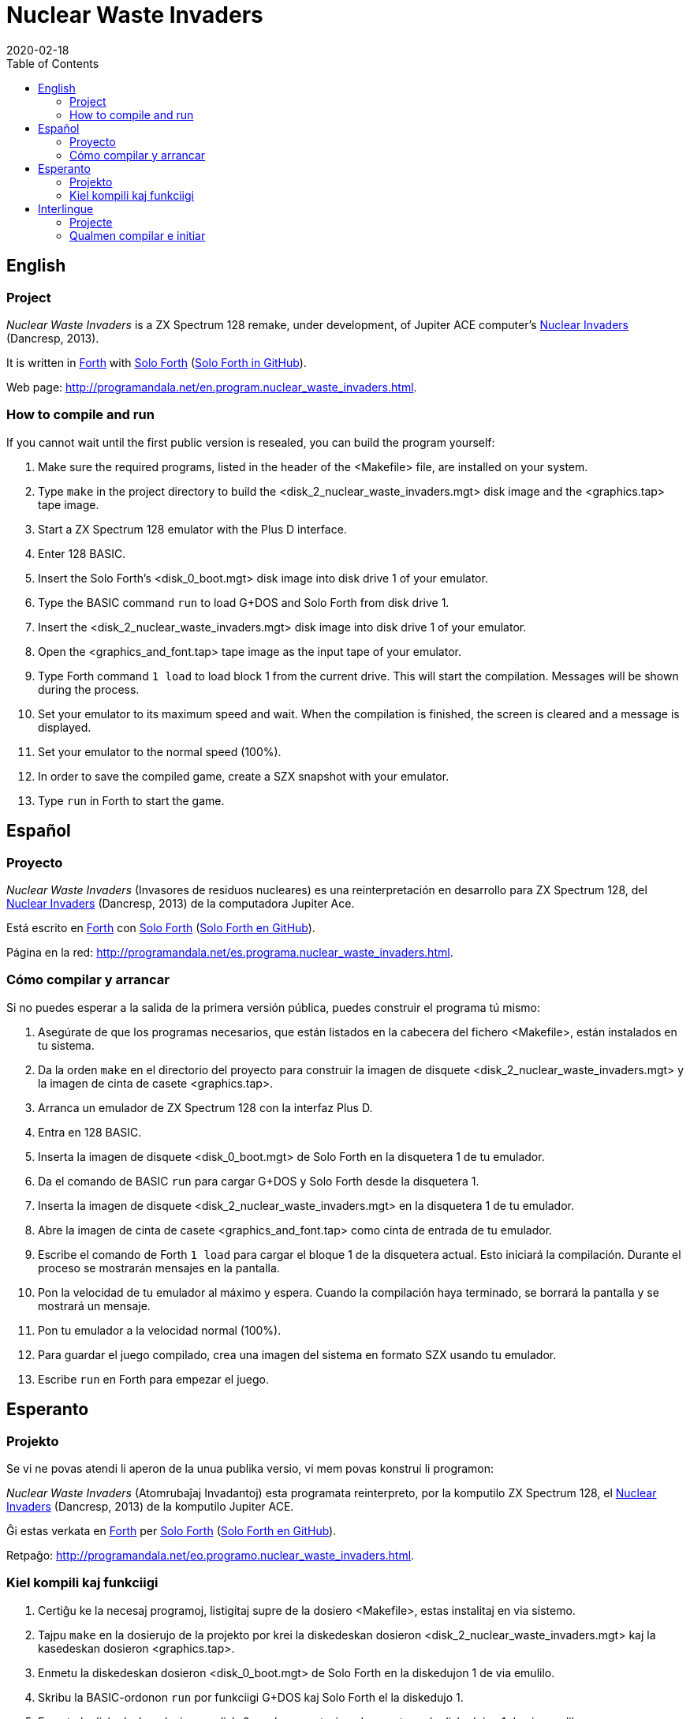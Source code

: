 = Nuclear Waste Invaders
:revdate: 2020-02-18
:linkattrs:
:toc:

// This file is part of Nuclear Waste Invaders
// http://programandala.net/en.program.nuclear_waste_invaders.html

// This document is written in Asciidoctor format
// http://asciidoctor.org

// You may do whatever you want with this work, so long as you retain
// the copyright/authorship/acknowledgment/credit notice(s) and this
// license in all redistributed copies and derived works.  There is no
// warranty.

== English

// tag::en[]

=== Project

_Nuclear Waste Invaders_ is a ZX Spectrum 128 remake, under
development, of Jupiter ACE computer's
http://www.zonadepruebas.com/viewtopic.php?t=4231[Nuclear Invaders,
role="external"] (Dancresp, 2013).

It is written in
http://standard-forth.org[Forth,role="external"] with
http://programandala.net/en.program.solo_forth.html[Solo Forth]
(http://github.com/programandala-net/solo-forth[Solo Forth in
GitHub,role="external"]).

Web page:
http://programandala.net/en.program.nuclear_waste_invaders.html.

=== How to compile and run

If you cannot wait until the first public version is resealed, you can
build the program yourself:

. Make sure the required programs, listed in the header of the
  <Makefile> file, are installed on your system.
. Type `make` in the project directory to build the
  <disk_2_nuclear_waste_invaders.mgt> disk image and the
  <graphics.tap> tape image.
. Start a ZX Spectrum 128 emulator with the Plus D interface.
. Enter 128 BASIC.
. Insert the Solo Forth's <disk_0_boot.mgt> disk image into disk drive
  1 of your emulator.
. Type the BASIC command `run` to load G+DOS and Solo Forth from disk drive 1.
. Insert the <disk_2_nuclear_waste_invaders.mgt> disk image into disk
  drive 1 of your emulator.
. Open the <graphics_and_font.tap> tape image as the input tape of
  your emulator.
. Type Forth command `1 load` to load block 1 from the current drive. This will
  start the compilation. Messages will be shown during the process.
. Set your emulator to its maximum speed and wait. When the
  compilation is finished, the screen is cleared and a message is
  displayed.
. Set your emulator to the normal speed (100%).
. In order to save the compiled game, create a SZX snapshot with your
  emulator.
. Type `run` in Forth to start the game.

// end::en[]

== Español

// tag::es[]

=== Proyecto

_Nuclear Waste Invaders_ (Invasores de residuos nucleares) es una
reinterpretación en desarrollo para ZX Spectrum 128, del
http://www.zonadepruebas.com/viewtopic.php?t=4231[Nuclear Invaders,
role="external"] (Dancresp, 2013) de la computadora Jupiter Ace.

Está escrito en
http://standard-forth.org[Forth,role="external"] con
http://programandala.net/en.program.solo_forth.html[Solo Forth]
(http://github.com/programandala-net/solo-forth[Solo Forth en
GitHub,role="external"]).

Página en la red:
http://programandala.net/es.programa.nuclear_waste_invaders.html.

=== Cómo compilar y arrancar

Si no puedes esperar a la salida de la primera versión pública, puedes
construir el programa tú mismo:

. Asegúrate de que los programas necesarios, que están listados en la
  cabecera del fichero <Makefile>, están instalados en tu sistema.
. Da la orden `make` en el directorio del proyecto para construir la
  imagen de disquete <disk_2_nuclear_waste_invaders.mgt> y la imagen
  de cinta de casete <graphics.tap>.
. Arranca un emulador de ZX Spectrum 128 con la interfaz Plus D.
. Entra en 128 BASIC.
. Inserta la imagen de disquete <disk_0_boot.mgt> de Solo Forth en la
  disquetera 1 de tu emulador.
. Da el comando de BASIC `run` para cargar G+DOS y Solo Forth desde la
  disquetera 1.
. Inserta la imagen de disquete <disk_2_nuclear_waste_invaders.mgt> en
  la disquetera 1 de tu emulador.
. Abre la imagen de cinta de casete <graphics_and_font.tap> como cinta
  de entrada de tu emulador.
. Escribe el comando de Forth `1 load` para cargar el bloque 1 de la
  disquetera actual. Esto iniciará la compilación. Durante el proceso
  se mostrarán mensajes en la pantalla.
. Pon la velocidad de tu emulador al máximo y espera. Cuando la
  compilación haya terminado, se borrará la pantalla y se mostrará un
  mensaje.
. Pon tu emulador a la velocidad normal (100%).
. Para guardar el juego compilado, crea una imagen del sistema en
  formato SZX usando tu emulador.
. Escribe `run` en Forth para empezar el juego.

// end::es[]

== Esperanto

// tag::eo[]

=== Projekto

Se vi ne povas atendi li aperon de la unua publika versio, vi mem
povas konstrui li programon:

_Nuclear Waste Invaders_ (Atomrubaĵaj Invadantoj) esta programata
reinterpreto, por la komputilo ZX Spectrum 128, el
http://www.zonadepruebas.com/viewtopic.php?t=4231[Nuclear Invaders,
role="external"] (Dancresp, 2013) de la komputilo Jupiter ACE.

Ĝi estas verkata en http://standard-forth.org[Forth,role="external"]
per http://programandala.net/en.program.solo_forth.html[Solo Forth]
(http://github.com/programandala-net/solo-forth[Solo Forth en
GitHub,role="external"]).

Retpaĝo:
http://programandala.net/eo.programo.nuclear_waste_invaders.html.

=== Kiel kompili kaj funkciigi

. Certiĝu ke la necesaj programoj, listigitaj supre de la dosiero
  <Makefile>, estas instalitaj en via sistemo.
. Tajpu `make` en la dosierujo de la projekto por krei la diskedeskan
  dosieron <disk_2_nuclear_waste_invaders.mgt> kaj la kasedeskan
  dosieron <graphics.tap>.
. Enmetu la diskedeskan dosieron <disk_0_boot.mgt> de Solo Forth en la
  diskedujon 1 de via emulilo.
. Skribu la BASIC-ordonon `run` por funkciigi G+DOS kaj Solo Forth el
  la diskedujo 1.
. Enmetu la diskedeskan dosieron <disk_2_nuclear_waste_invaders.mgt>
  en la diskedujon 1 de via emulilo.
. Malfermu la kasedeskan dosieron <graphics_and_font.tap> kiel
  enir-kasedon de via emulilo.
. Skribu ordonon de Forth `1 load` por preni blokon 1 el la nuna
  diskedujo. Ĉi tio komencos la kompiladon, dum kiu mesaĝoj estos
  montrataj sur la ekrano.
. Elektu la plej grandan rapidon de via emulilo kaj atendu. Kiam la
  kompilado finiĝos, la ekrano estos forviŝita kaj mesaĝo estos
  printita.
. Elektu normalan (100%) rapidon en via emulilo.
. Por konservi la kompilitan ludon, kreu kopion de la tuta sistemo en
  SZX-formata dosiero, uzante vian emulilon.
. En Fortho tajpu `run` por komenci la ludon.

// end::eo[]

== Interlingue

// tag::ie[]

=== Projecte

_Nuclear Waste Invaders_ (Invasores de jetallia nucleari) es un
reinterpretation, developat por ZX Spectrum 128, del
http://www.zonadepruebas.com/viewtopic.php?t=4231[Nuclear Invaders,
role="external"] (Dancresp, 2013) del computator Jupiter ACE.

It es scrit in
http://standard-forth.org[Forth,role="external"] con
http://programandala.net/en.program.solo_forth.html[Solo Forth]
(http://github.com/programandala-net/solo-forth[Solo Forth in
GitHub,role="external"]).

Págine web:
http://programandala.net/ie.programa.nuclear_waste_invaders.html.

=== Qualmen compilar e initiar

Si vu ne posse atender li aparition del prim versión public, vu self
posse constructer li programma:

. Controla que li necessi programmas, quel es listat in li supra del
  document <Makefile>, es instalat in vor computator.
. Comanda `make` in li documentiere del projecte por constructer li
  disco-replica <disk_2_nuclear_waste_invaders.mgt> e li bande-replica
  <graphics.tap>.
. Initia un emulator de ZX Spectrum 128 con li ínterfacie Plus D.
. Intra in 128 BASIC.
. Inserte li disco-replica <disk_0_boot.mgt> de Solo Forth in li
  disciere 1 de vor emulator.
. In BASIC comanda `run` por cargar G+DOS e Solo Forth del disciere 1.
. Inserte li disco-replica <disk_2_nuclear_waste_invaders.mgt> in li
  disciere 1 de vor emulartor.
. Aperte li bande-replica <graphics_and_font.tap> quam bendo de
  intrada de vor emulator.
. In Forth comanda `1 load` por cargar li bloc 1 del disciere activ.
  To va comensar li compilation. Durante li operation, divers missages
  va aparerir sur li ecran.
. Etablisse li maxim rapiditá de vor emulador e atende. Quande li
  compilation es finit, li ecran va nettar se e un missage va aparir.
. Etablisse un rapiditá normal (100%) in vor emulator.
. Por conservar li lude compilat, fa un replica del sistema con
  formate SZX usante vor emulator.
. In Forth comanda `run` por comensar li lude.

// end::ie[]

